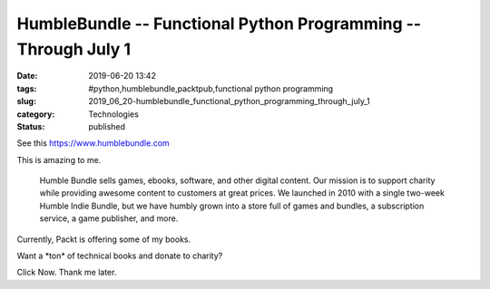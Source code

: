 HumbleBundle -- Functional Python Programming -- Through July 1
===============================================================

:date: 2019-06-20 13:42
:tags: #python,humblebundle,packtpub,functional python programming
:slug: 2019_06_20-humblebundle_functional_python_programming_through_july_1
:category: Technologies
:status: published

See this `https://www.humblebundle.com <https://www.humblebundle.com/>`__


This is amazing to me.


      Humble Bundle sells games, ebooks, software, and other digital
      content. Our mission is to support charity while providing awesome
      content to customers at great prices. We launched in 2010 with a
      single two-week Humble Indie Bundle, but we have humbly grown into
      a store full of games and bundles, a subscription service, a game
      publisher, and more.


Currently, Packt is offering some of my books.


Want a \*ton\* of technical books and donate to charity?


Click Now. Thank me later.





